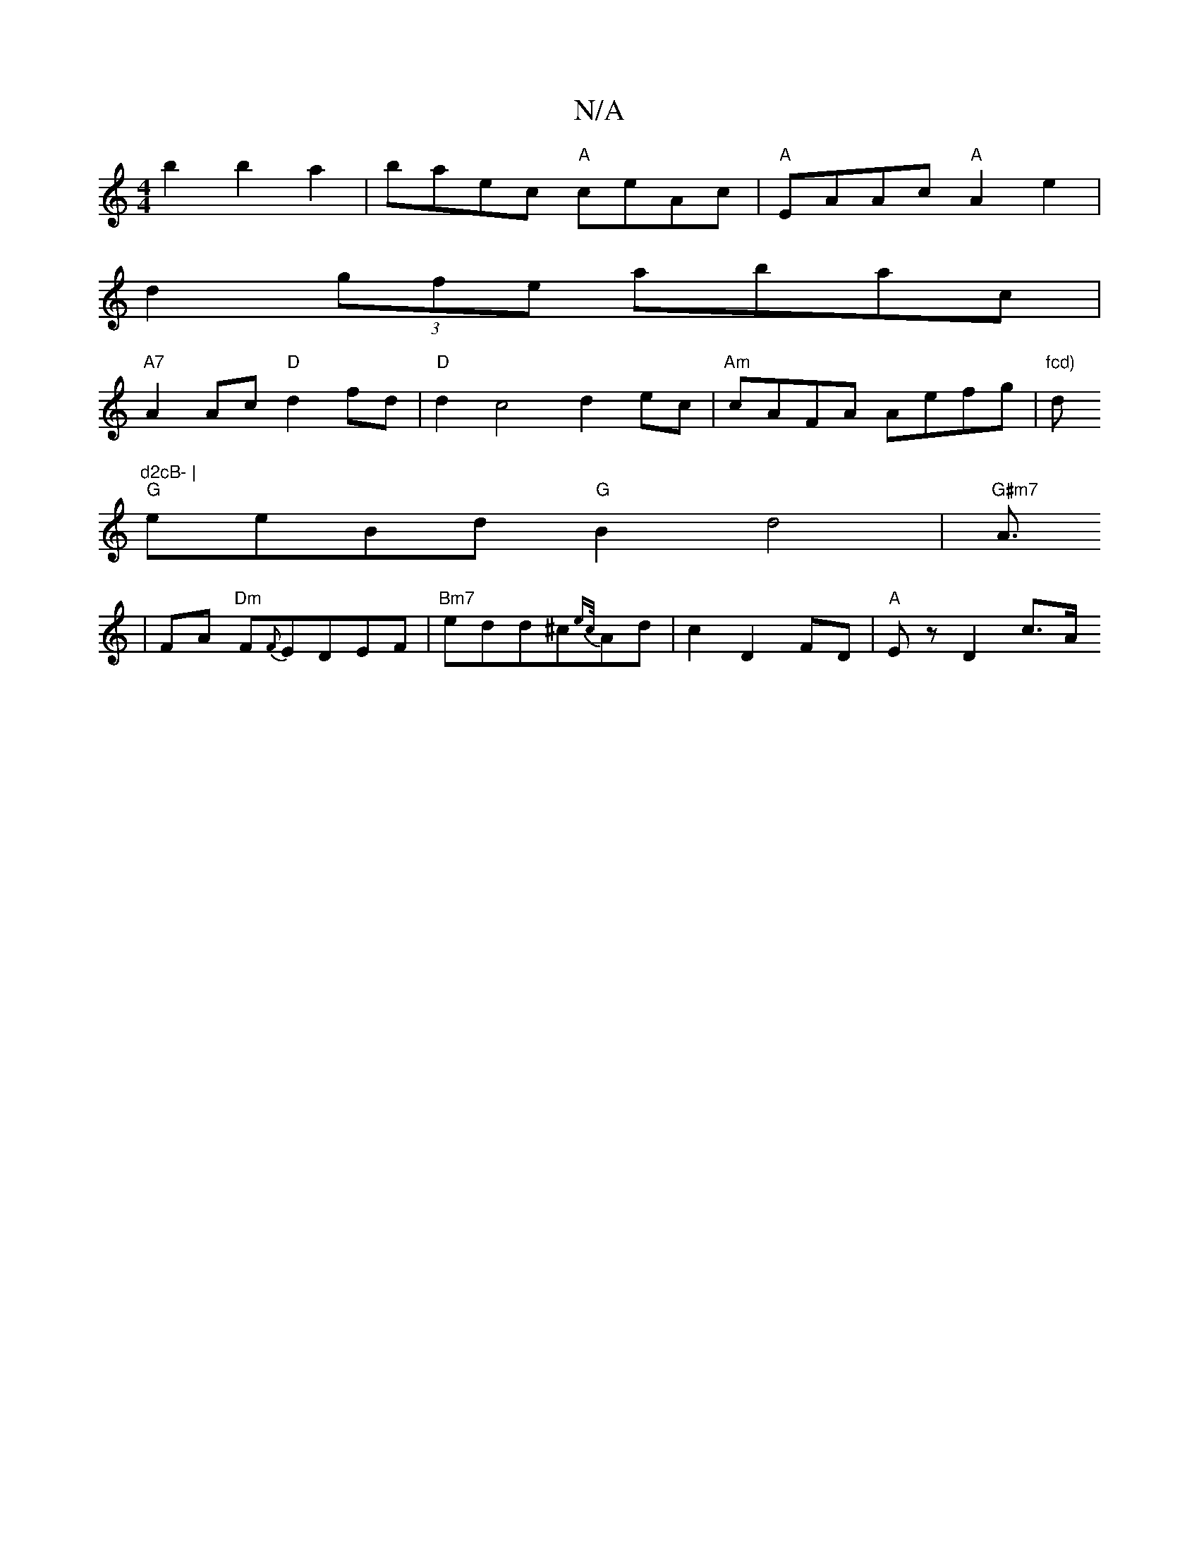 X:1
T:N/A
M:4/4
R:N/A
K:Cmajor
2b2 b2a2|baec "A"ceAc|"A"EAAc "A"A2e2|
d2(3gfe abac|
"A7"A2Ac "D"d2fd|"D"d2c4 d2ec|"Am"cAFA Aefg|"fcd)"ds"d2cB- |
"G"eeBd "G"B2-d4|"G#m7"A3/2
|FA "Dm"F{F}EDEF | "Bm7"edd^c{ec/}Ad|c2D2 FD|"A"Ez D2 c>A 